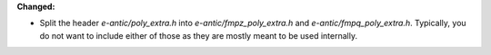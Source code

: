 **Changed:**

* Split the header `e-antic/poly_extra.h` into `e-antic/fmpz_poly_extra.h` and
  `e-antic/fmpq_poly_extra.h`. Typically, you do not want to include either of
  those as they are mostly meant to be used internally.
